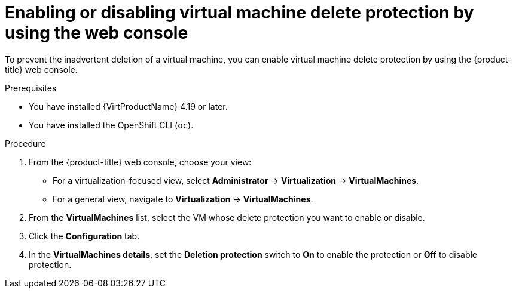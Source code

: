 // Module included in the following assemblies:
//
// * virt/managing-vms/virt-enabling-disabling-vm-delete-protection.adoc

:_mod-docs-content-type: PROCEDURE
[id="virt-enabling-disabling-vm-delete-protection-web_{context}"]

= Enabling or disabling virtual machine delete protection by using the web console

To prevent the inadvertent deletion of a virtual machine, you can enable virtual machine delete protection by using the {product-title} web console.

.Prerequisites

* You have installed {VirtProductName} 4.19 or later.
* You have installed the OpenShift CLI (`oc`).

.Procedure

. From the {product-title} web console, choose your view:

    * For a virtualization-focused view, select *Administrator* → *Virtualization* → *VirtualMachines*.

    * For a general view, navigate to *Virtualization* → *VirtualMachines*.

. From the *VirtualMachines* list, select the VM whose delete protection you want to enable or disable.

. Click the *Configuration* tab.

. In the *VirtualMachines details*, set the *Deletion protection* switch to *On* to enable the protection or *Off* to disable protection.

